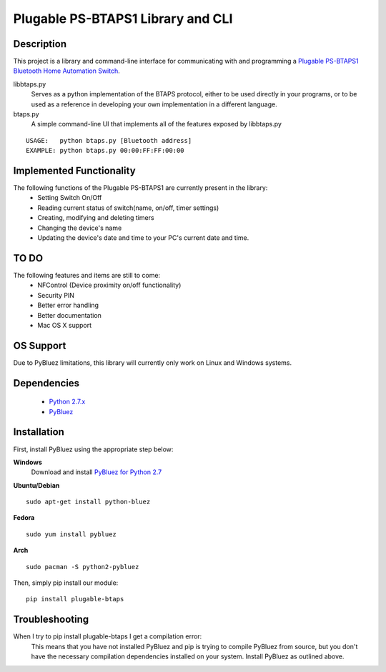 Plugable PS-BTAPS1 Library and CLI
==================================

Description
___________
This project is a library and command-line interface for communicating with and programming a `Plugable PS-BTAPS1 Bluetooth Home Automation Switch`_.

libbtaps.py 
    Serves as a python implementation of the BTAPS protocol, either to be used directly in your programs, or to be used as a reference in developing your own implementation in a different language.
btaps.py 
    A simple command-line UI that implements all of the features exposed by libbtaps.py

::

    USAGE:   python btaps.py [Bluetooth address]
    EXAMPLE: python btaps.py 00:00:FF:FF:00:00

Implemented Functionality
_________________________
The following functions of the Plugable PS-BTAPS1 are currently present in the library:
 - Setting Switch On/Off
 - Reading current status of switch(name, on/off, timer settings)
 - Creating, modifying and deleting timers
 - Changing the device's name
 - Updating the device's date and time to your PC's current date and time.
 
TO DO
_____
The following features and items are still to come:
 - NFControl (Device proximity on/off functionality)
 - Security PIN
 - Better error handling
 - Better documentation
 - Mac OS X support

OS Support
__________
Due to PyBluez limitations, this library will currently only work on Linux and Windows systems.

Dependencies
____________
 - `Python 2.7.x`_
 - PyBluez_

Installation
____________
First, install PyBluez using the appropriate step below:

**Windows**
    Download and install `PyBluez for Python 2.7`_

**Ubuntu/Debian**
::

    sudo apt-get install python-bluez

**Fedora**
::

    sudo yum install pybluez

**Arch**
::

    sudo pacman -S python2-pybluez


Then, simply pip install our module:
::

    pip install plugable-btaps

Troubleshooting
_______________
When I try to pip install plugable-btaps I get a compilation error:
    This means that you have not installed PyBluez and pip is trying to compile PyBluez from source, but you don't have the necessary compilation dependencies installed on your system.
    Install PyBluez as outlined above.

.. _Plugable PS-BTAPS1 Bluetooth Home Automation Switch: http://plugable.com/products/ps-btaps1/
.. _PyBluez: https://code.google.com/p/pybluez/
.. _Python 2.7.x: https://www.python.org/
.. _PyBluez for Python 2.7: https://code.google.com/p/pybluez/downloads/detail?name=PyBluez-0.20.win32-py2.7.exe